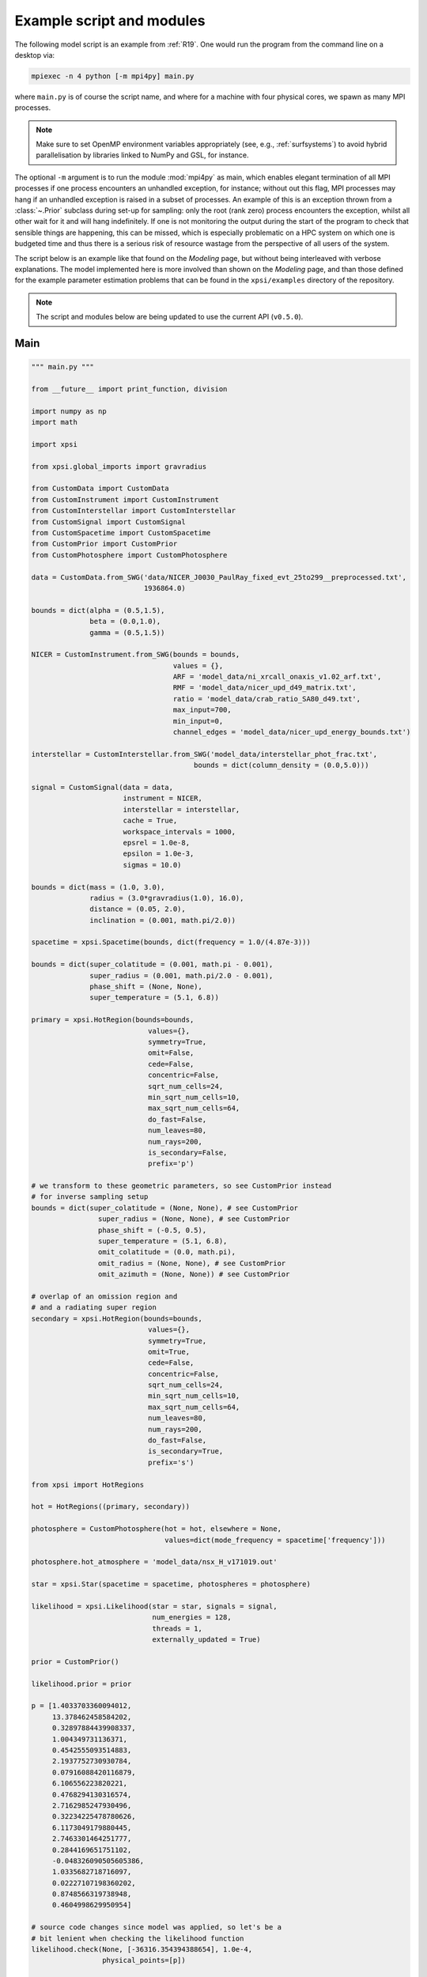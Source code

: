.. _example_script:

Example script and modules
==========================

The following model script is an example from :ref:`R19`. One would run the
program from the command line on a desktop via:

.. code-block:: bash

    mpiexec -n 4 python [-m mpi4py] main.py

where ``main.py`` is of course the script name, and where for a machine with
four physical cores, we spawn as many MPI processes.

.. note:: Make sure to set OpenMP environment variables appropriately
          (see, e.g., :ref:`surfsystems`) to avoid hybrid parallelisation by
          libraries linked to NumPy and GSL, for instance.

The optional ``-m`` argument is to run the module :mod:`mpi4py` as main, which
enables elegant termination of all MPI processes if one process encounters
an unhandled exception, for instance; without out this flag, MPI processes
may hang if an unhandled exception is raised in a subset of processes. An
example of this is an exception thrown from a :class:`~.Prior` subclass during
set-up for sampling: only the root (rank zero) process encounters the
exception, whilst all other wait for it and will hang indefinitely. If one
is not monitoring the output during the start of the program to check that
sensible things are happening, this can be missed, which is especially
problematic on a HPC system on which one is budgeted time and thus there is a
serious risk of resource wastage from the perspective of all users of the
system.

The script below is an example like that found on the `Modeling`
page, but without being interleaved with verbose explanations. The model
implemented here is more involved than shown on the `Modeling`
page, and than those defined for the example parameter
estimation problems that can be found in the ``xpsi/examples`` directory of
the repository.

.. note::

    The script and modules below are being updated to use
    the current API (``v0.5.0``).

Main
^^^^

.. code-block:: python

    """ main.py """

    from __future__ import print_function, division

    import numpy as np
    import math

    import xpsi

    from xpsi.global_imports import gravradius

    from CustomData import CustomData
    from CustomInstrument import CustomInstrument
    from CustomInterstellar import CustomInterstellar
    from CustomSignal import CustomSignal
    from CustomSpacetime import CustomSpacetime
    from CustomPrior import CustomPrior
    from CustomPhotosphere import CustomPhotosphere

    data = CustomData.from_SWG('data/NICER_J0030_PaulRay_fixed_evt_25to299__preprocessed.txt',
                               1936864.0)

    bounds = dict(alpha = (0.5,1.5),
                  beta = (0.0,1.0),
                  gamma = (0.5,1.5))

    NICER = CustomInstrument.from_SWG(bounds = bounds,
                                      values = {},
                                      ARF = 'model_data/ni_xrcall_onaxis_v1.02_arf.txt',
                                      RMF = 'model_data/nicer_upd_d49_matrix.txt',
                                      ratio = 'model_data/crab_ratio_SA80_d49.txt',
                                      max_input=700,
                                      min_input=0,
                                      channel_edges = 'model_data/nicer_upd_energy_bounds.txt')

    interstellar = CustomInterstellar.from_SWG('model_data/interstellar_phot_frac.txt',
                                           bounds = dict(column_density = (0.0,5.0)))

    signal = CustomSignal(data = data,
                          instrument = NICER,
                          interstellar = interstellar,
                          cache = True,
                          workspace_intervals = 1000,
                          epsrel = 1.0e-8,
                          epsilon = 1.0e-3,
                          sigmas = 10.0)

    bounds = dict(mass = (1.0, 3.0),
                  radius = (3.0*gravradius(1.0), 16.0),
                  distance = (0.05, 2.0),
                  inclination = (0.001, math.pi/2.0))

    spacetime = xpsi.Spacetime(bounds, dict(frequency = 1.0/(4.87e-3)))

    bounds = dict(super_colatitude = (0.001, math.pi - 0.001),
                  super_radius = (0.001, math.pi/2.0 - 0.001),
                  phase_shift = (None, None),
                  super_temperature = (5.1, 6.8))

    primary = xpsi.HotRegion(bounds=bounds,
                                values={},
                                symmetry=True,
                                omit=False,
                                cede=False,
                                concentric=False,
                                sqrt_num_cells=24,
                                min_sqrt_num_cells=10,
                                max_sqrt_num_cells=64,
                                do_fast=False,
                                num_leaves=80,
                                num_rays=200,
                                is_secondary=False,
                                prefix='p')

    # we transform to these geometric parameters, so see CustomPrior instead
    # for inverse sampling setup
    bounds = dict(super_colatitude = (None, None), # see CustomPrior
                    super_radius = (None, None), # see CustomPrior
                    phase_shift = (-0.5, 0.5),
                    super_temperature = (5.1, 6.8),
                    omit_colatitude = (0.0, math.pi),
                    omit_radius = (None, None), # see CustomPrior
                    omit_azimuth = (None, None)) # see CustomPrior

    # overlap of an omission region and
    # and a radiating super region
    secondary = xpsi.HotRegion(bounds=bounds,
                                values={},
                                symmetry=True,
                                omit=True,
                                cede=False,
                                concentric=False,
                                sqrt_num_cells=24,
                                min_sqrt_num_cells=10,
                                max_sqrt_num_cells=64,
                                num_leaves=80,
                                num_rays=200,
                                do_fast=False,
                                is_secondary=True,
                                prefix='s')

    from xpsi import HotRegions

    hot = HotRegions((primary, secondary))

    photosphere = CustomPhotosphere(hot = hot, elsewhere = None,
                                    values=dict(mode_frequency = spacetime['frequency']))

    photosphere.hot_atmosphere = 'model_data/nsx_H_v171019.out'

    star = xpsi.Star(spacetime = spacetime, photospheres = photosphere)

    likelihood = xpsi.Likelihood(star = star, signals = signal,
                                 num_energies = 128,
                                 threads = 1,
                                 externally_updated = True)

    prior = CustomPrior()

    likelihood.prior = prior

    p = [1.4033703360094012,
         13.378462458584202,
         0.32897884439908337,
         1.004349731136371,
         0.4542555093514883,
         2.1937752730930784,
         0.07916088420116879,
         6.106556223820221,
         0.4768294130316574,
         2.7162985247930496,
         0.32234225478780626,
         6.1173049179880445,
         2.7463301464251777,
         0.2844169651751102,
         -0.048326090505605386,
         1.0335682718716097,
         0.02227107198360202,
         0.8748566319738948,
         0.4604998629950954]

    # source code changes since model was applied, so let's be a
    # bit lenient when checking the likelihood function
    likelihood.check(None, [-36316.354394388654], 1.0e-4,
                     physical_points=[p])

    wrapped_params = [0] * len(likelihood)
    wrapped_params[likelihood.index('s__phase_shift')] = 1

    runtime_params = {'resume': False,
                      'importance_nested_sampling': False,
                      'multimodal': False,
                      'n_clustering_params': None,
                      'outputfiles_basename': './run1_nlive1000_eff0.3_noCONST_noMM_noIS_tol-1',
                      'n_iter_before_update': 100,
                      'n_live_points': 1000,
                      'sampling_efficiency': 0.3,
                      'const_efficiency_mode': False,
                      'wrapped_params': wrapped_params,
                      'evidence_tolerance': 0.1,
                      'max_iter': -1,
                      'verbose': True}

    xpsi.Sample.nested(likelihood, prior, check_kwargs, **runtime_params)


We proceed to show the custom modules required for the model.

.. todo::

    Write more extensive inline comments for clarity, and clean up where
    applicable.

Photosphere
^^^^^^^^^^^

.. code-block:: python

    """ CustomPhotosphere.py """

    import numpy as np
    import math

    import xpsi

    class CustomPhotosphere(xpsi.Photosphere):
        """ A photosphere extension to preload the numerical atmosphere NSX. """

        @xpsi.Photosphere.hot_atmosphere.setter
        def hot_atmosphere(self, path):
            NSX = np.loadtxt(path, dtype=np.double)
            logT = np.zeros(35)
            logg = np.zeros(11)
            mu = np.zeros(67)
            logE = np.zeros(166)

            reorder_buf = np.zeros((35,11,67,166))

            index = 0
            for i in range(reorder_buf.shape[0]):
                for j in range(reorder_buf.shape[1]):
                    for k in range(reorder_buf.shape[3]):
                       for l in range(reorder_buf.shape[2]):
                            logT[i] = NSX[index,3]
                            logg[j] = NSX[index,4]
                            logE[k] = NSX[index,0]
                            mu[reorder_buf.shape[2] - l - 1] = NSX[index,1]
                            reorder_buf[i,j,reorder_buf.shape[2] - l - 1,k] = 10.0**(NSX[index,2])
                            index += 1

            buf = np.zeros(np.prod(reorder_buf.shape))

            bufdex = 0
            for i in range(reorder_buf.shape[0]):
                for j in range(reorder_buf.shape[1]):
                    for k in range(reorder_buf.shape[2]):
                       for l in range(reorder_buf.shape[3]):
                            buf[bufdex] = reorder_buf[i,j,k,l]; bufdex += 1

            self._hot_atmosphere = (logT, logg, mu, logE, buf)

Data
^^^^

.. code-block:: python

    """ CustomData.py """

    from __future__ import print_function

    import numpy as np
    import math

    import xpsi

    class CustomData(xpsi.Data):
        """ Custom data container. """

        def __init__(self, first, last, counts, phases, exposure_time):
            """
            :param counts: A :class:`numpy.ndarray` of count numbers. The rows of
                           the array must map to a contiguous subset of instrument
                           output channels, with the zeroth row corresponding to
                           the :attr:`first` channel, and the last row
                           corresponding to the channel :attr:`last` minus one.
                           The columns must map to the phases given by
                           :obj:`phases`.

            :param phases: A :class:`numpy.ndarray` of phase *edges* of intervals
                           in which the *synthetic* photons arrive.

            :param exposure_time: The total exposure time in seconds.

            """
            # Execute parent initialisation code
            super(CustomData, self).__init__(first, last)

            try:
                assert isinstance(counts, np.ndarray)
            except AssertionError:
                raise TypeError('Counts object is not a ``numpy.ndarray``.')
            else:
                self._counts = counts

            try:
                assert self._counts.shape[0] == self._last - self._first
            except AssertionError:
                raise AssertionError('The number of rows must be compatible '
                                     'with the first and last output channel '
                                     'numbers.')

            try:
                assert isinstance(phases, np.ndarray)
            except AssertionError:
                raise TypeError('Phases object is not a ``numpy.ndarray``.')
            else:
                self._phases = phases

            self._exposure_time = exposure_time

        @property
        def exposure_time(self):
            """ Get the total exposure time in seconds. """
            return self._exposure_time

        @property
        def counts(self):
            """ Get the photon count data. """
            return self._counts

        @property
        def phases(self):
            """ Get the phases. """
            return self._phases

        @classmethod
        def from_SWG(cls, path, *args):
            """ Constructor which loads photon data from a .txt file.

            :param str path: Path to .txt file which is converted into a
                             two-dimensional :class:`numpy.ndarray`.

            """
            try:
                data = np.loadtxt(path, dtype=np.double)
            except (OSError, IOError, TypeError, ValueError):
                print('Data file could not be loaded.')
                raise

            first = 0; last = 275

            phases = np.linspace(0.0, 1.0, 33)

            return cls(first, last, data, phases, *args)

Instrument
^^^^^^^^^^

.. code-block:: python

    """ CustomInstrument.py """

    from __future__ import print_function, division

    import numpy as np
    import math

    import xpsi
    from xpsi import Parameter

    class CustomInstrument(xpsi.Instrument):
        """ Methods and attributes specific to the NICER instrument.

        Currently tailored to the NICER light-curve SWG model specification.

        """
        def __init__(self, ratio, channels, channel_edges, *args):
            """ Set channel edges attribute. """
            super(CustomInstrument, self).__init__(*args)

            self._ratio = ratio
            self._channels = channels
            self._channel_edges = channel_edges

            self._modified = self.matrix.copy()
            for i in range(self._modified.shape[0]):
                self._modified[i,:] *= self._ratio[i]

        @property
        def channels(self):
            return self._channels

        @property
        def channel_edges(self):
            """ Get the channel edges. """
            return self._channel_edges

        def construct_matrix(self):
            """ Implement response matrix parameterisation. """
            matrix = self['alpha']*self['beta']*self._modified
            matrix += (1.0 - self['beta'])*self['gamma']*self.matrix

            matrix[matrix < 0.0] = 0.0

            return matrix

        def __call__(self, signal, *args):
            """ Overwrite. """

            matrix = self.construct_matrix()

            self._cached_signal = np.dot(matrix, signal)

            return self._cached_signal

        @classmethod
        def from_SWG(cls,
                     bounds, values,
                     ARF, RMF, ratio,
                     max_input, min_input=0,
                     channel_edges=None):
            """ Constructor which converts files into :class:`numpy.ndarray`s.

            :param str ARF: Path to ARF which is compatible with
                                    :func:`numpy.loadtxt`.

            :param str RMF: Path to RMF which is compatible with
                                    :func:`numpy.loadtxt`.

            :param str ratio: Path to channel-by-channel ratio file.

            :param str channel_edges: Optional path to edges which is compatible with
                                    :func:`numpy.loadtxt`.

            """
            ARF = np.loadtxt(ARF, dtype=np.double, skiprows=3)
            RMF = np.loadtxt(RMF, dtype=np.double, skiprows=3, usecols=-1)
            ratio = np.loadtxt(ratio, dtype=np.double, skiprows=3)[:,2]

            if channel_edges:
                channel_edges = np.loadtxt(channel_edges, dtype=np.double, skiprows=3)

            matrix = np.zeros((1501,3980))

            for i in range(3980):
                matrix[:,i] = RMF[i*1501:(i+1)*1501]

            if min_input != 0:
                min_input = int(min_input)

            max_input = int(max_input)

            edges = np.zeros(ARF[min_input:max_input,3].shape[0]+1, dtype=np.double)

            edges[0] = ARF[min_input,1]; edges[1:] = ARF[min_input:max_input,2]

            RSP = np.ascontiguousarray(np.zeros(matrix[25:300,min_input:max_input].shape), dtype=np.double)

            for i in range(RSP.shape[0]):
                RSP[i,:] = matrix[i+25,min_input:max_input] * ARF[min_input:max_input,3] * 49.0/52.0

            channels = np.arange(25, 300)

            ratios = ratio[:275]
            ratios[:10] = ratio[10]

            alpha = Parameter('alpha',
                              strict_bounds = (0.0,2.0),
                              bounds = bounds.get('alpha', None),
                              doc = 'alpha',
                              symbol = r'$\alpha$',
                              value = values.get('alpha', None))

            beta = Parameter('beta',
                              strict_bounds = (0.0,1.0),
                              bounds = bounds.get('beta', None),
                              doc = 'beta',
                              symbol = r'$\beta$',
                              value = values.get('beta', None))

            gamma = Parameter('gamma',
                              strict_bounds = (0.0,2.0),
                              bounds = bounds.get('gamma', None),
                              doc = 'gamma',
                              symbol = r'$\gamma$',
                              value = values.get('gamma', None))

            return cls(ratios, channels, channel_edges[25:301, -2],
                       RSP, edges, alpha, beta, gamma)

Interstellar
^^^^^^^^^^^^

.. code-block:: python

    """ CustomInterstellar.py """

    from __future__ import print_function, division

    import numpy as np
    import math

    import xpsi
    from xpsi import Parameter

    from scipy.interpolate import Akima1DInterpolator

    class CustomInterstellar(xpsi.Interstellar):
        """ Apply interstellar attenuation. """

        def __init__(self, energies, attenuation, bounds, values = {}):

            assert len(energies) == len(attenuation), 'Array length mismatch.'

            self._lkp_energies = energies # for lookup
            self._lkp_attenuation = attenuation # for lookup

            N_H = Parameter('column_density',
                            strict_bounds = (0.0,10.0),
                            bounds = bounds.get('column_density', None),
                            doc = 'Units of 10^20 cm^-2.',
                            symbol = r'$N_{\rm H}$',
                            value = values.get('column_density', None))

            super(CustomInterstellar, self).__init__(N_H)

        def attenuation(self, energies):
            """ Interpolate the attenuation coefficients.

            Useful for post-processing.

            """
            return self._interpolate(energies)**(self['column_density']/0.4)

        def _interpolate(self, energies):
            """ Helper. """
            try:
                self._interpolator
            except AttributeError:
                self._interpolator = Akima1DInterpolator(self._lkp_energies,
                                                         self._lkp_attenuation)
                self._interpolator.extrapolate = True

            return self._interpolator(energies)

        @classmethod
        def from_SWG(cls, path, **kwargs):
            """ Load attenuation file from the NICER SWG. """

            temp = np.loadtxt(path, dtype=np.double)

            energies = temp[0:351,0]

            attenuation = temp[0:351,2]

            return cls(energies, attenuation, **kwargs)

Signal
^^^^^^

.. code-block:: python

    """ CustomSignal.py """

    from __future__ import print_function, division

    import numpy as np
    import math

    import xpsi

    from xpsi.likelihoods.default_background_marginalisation import eval_marginal_likelihood
    from xpsi.likelihoods.default_background_marginalisation import precomputation

    class CustomSignal(xpsi.Signal):
        """ A custom calculation of the logarithm of the likelihood.

        We extend the :class:`xpsi.Signal.Signal` class to make it callable.

        We overwrite the body of the __call__ method. The docstring for the
        abstract method is copied.

        """

        def __init__(self, workspace_intervals = 1000, epsabs = 0, epsrel = 1.0e-8,
                     epsilon = 1.0e-3, sigmas = 10.0, support = None, *args, **kwargs):
            """ Perform precomputation. """

            super(CustomSignal, self).__init__(*args, **kwargs)

            try:
                self._precomp = precomputation(self._data.counts.astype(np.int32))
            except AttributeError:
                print('No data... can synthesise data but cannot evaluate a '
                      'likelihood function.')
            else:
                self._workspace_intervals = workspace_intervals
                self._epsabs = epsabs
                self._epsrel = epsrel
                self._epsilon = epsilon
                self._sigmas = sigmas

                if support is not None:
                    self._support = support
                else:
                    self._support = -1.0 * np.ones((self._data.counts.shape[0],2))
                    self._support[:,0] = 0.0

        @property
        def support(self):
            return self._support

        @support.setter
        def support(self, obj):
            self._support = obj

        def __call__(self, phase_shifts, *args, **kwargs):
            self.shifts = np.array(phase_shifts)

            self.loglikelihood, self.expected_counts, self.background_signal = \
                    eval_marginal_likelihood(self._data.exposure_time,
                                              self._data.phases,
                                              self._data.counts,
                                              self._signals,
                                              self._phases,
                                              self._shifts,
                                              self._precomp,
                                              self._support,
                                              self._workspace_intervals,
                                              self._epsabs,
                                              self._epsrel,
                                              self._epsilon,
                                              self._sigmas,
                                              kwargs.get('llzero'))

Prior
^^^^^

.. code-block:: python

    """ CustomPrior.py """

    from __future__ import print_function, division

    import numpy as np
    import math
    from scipy.stats import truncnorm

    import xpsi
    from xpsi.global_imports import _G, _csq, _km, _M_s, _2pi
    from xpsi.global_imports import gravradius, inv_gravradius

    from xpsi.cellmesh.mesh_tools import eval_cedeCentreCoords

    from scipy.interpolate import Akima1DInterpolator

    class CustomPrior(xpsi.Prior):
        """ A custom (joint) prior distribution.

        Source: PSR J0030+0451
        Model variant: ST+PST
            Two single-temperature hot regions with unshared parameters
            and different complexity levels.

        Parameter vector: (print the likelihood object)

        * p[0] = (rotationally deformed) gravitational mass (solar masses)
        * p[1] = coordinate equatorial radius (km)
        * p[2] = distance (kpc)
        * p[3] = inclination of Earth to rotational axis (radians)
        * p[4] = primary cap phase shift (cycles); (alias for initial azimuth, periodic)
        * p[5] = primary centre colatitude (radians)
        * p[6] = primary angular radius (radians)
        * p[7] = primary log10(comoving NSX FIH effective temperature [K])
        * p[8] = secondary cap phase shift (cycles)
        * p[9] = secondary centre colatitude (radians)
        * p[10] = secondary angular radius (radians)
        * p[11] = secondary omit colatitude (radians)
        * p[12] = secondary omit angular radius (radians)
        * p[13] = secondary omit azimuth (radians); periodic
        * p[14] = secondary log10(comoving NSX FIH effective temperature [K])
        * p[15] = hydrogen column density (10^20 cm^-2)
        * p[16] = instrument parameter alpha
        * p[17] = instrument parameter beta
        * p[18] = instrument parameter gamma

        """

        __derived_names__ = ['compactness',
                             's__annulus_width',
                             's__transformed_phase',
                             's__f',
                             's__xi',
                             's__super_offset_fraction',
                             's__super_offset_azi']

        a_f = 0.0
        b_f = 2.0
        a_xi = 0.001
        b_xi = math.pi/2.0 - a_xi

        vals = np.linspace(0.0, b_xi, 1000)

        def __init__(self):
            """ Construct mapping from unit interval. """

            self.interpolator = Akima1DInterpolator(self._vector_super_radius_mass(self.vals), self.vals)
            self.interpolator.extrapolate = True

        def __call__(self, p = None):
            """ Evaluate distribution at ``p``.

            :param list p: Model parameter values.

            :return: Logarithm of the distribution evaluated at ``p``.

            """
            temp = super(CustomPrior, self).__call__(p)
            if not np.isfinite(temp):
                return temp

            # based on contemporary EOS theory
            if not self.parameters['radius'] <= 16.0:
                return -np.inf

            ref = self.parameters.star.spacetime # shortcut

            # polar radius at photon sphere for ~static star (static ambient spacetime)
            R_p = 1.0 + ref.epsilon * (-0.788 + 1.030 * ref.zeta)
            if R_p < 1.5 / ref.R_r_s:
                return -np.inf

            # limit polar radius to try to exclude deflections >= \pi radians
            # due to oblateness this does not quite eliminate all configurations
            # with deflections >= \pi radians
            #if R_p < 1.76 / ref.R_r_s:
            #    return -np.inf

            mu = math.sqrt(-1.0 / (3.0 * ref.epsilon * (-0.788 + 1.030 * ref.zeta)))

            # 2-surface cross-section have a single maximum in |z|
            # i.e., an elliptical surface; minor effect on support, if any,
            # for high spin frequenies
            if mu < 1.0:
                return -np.inf

            ref = self.parameters # redefine shortcut

            phi = (0.5 + ref['s__phase_shift']) * _2pi
            phi -= ref['s__omit_azimuth']
            phi = ref['p__phase_shift'] * _2pi - phi

            ang_sep = xpsi.HotRegion.psi(ref['s__super_colatitude'],
                                         phi,
                                         ref['p__super_colatitude'])

            # hot regions cannot overlap
            if ang_sep < ref['p__super_radius'] + ref['s__super_radius']:
                return -np.inf

            return 0.0

        def _I(self, x):
            return x * np.log(self.b_xi/self.a_xi)

        def _II(self, x):
            return 2.0*(x - self.a_xi) - x*np.log(x/self.b_xi)

        def _scalar_super_radius_mass(self, x):
            if x >= self.a_xi:
                mass = self._II(x)
            else:
                mass = self._I(x)

            return mass

        def _vector_super_radius_mass(self, x):
            masses = np.zeros(len(x))

            for i, _ in enumerate(x):
                masses[i] = self._scalar_super_radius_mass(_)

            masses /= (self.b_f - self.a_f)
            masses /= (self.b_xi - self.a_xi)

            return masses

        def _inverse_sample_cede_radius(self, x, psi):
            if psi < self.a_xi:
                return self.a_xi*np.exp(x * np.log(self.b_xi/self.a_xi))
            elif psi >= self.a_xi and x <= 1.0/(1.0 + np.log(self.b_xi/psi)):
                return x*psi*(1.0 + np.log(self.b_xi/psi))
            else:
                return psi*np.exp(x*(1.0 + np.log(self.b_xi/psi)) - 1.0)

        def inverse_sample(self, hypercube = None):
            """ Draw sample uniformly from the distribution via inverse sampling.

            :param hypercube: A pseudorandom point in an n-dimensional hypercube.

            :return: A parameter ``list``.

            """
            to_cache = self.parameters.vector

            if hypercube is None:
                hypercube = np.random.rand(len(self))

            _ = super(CustomPrior, self).inverse_sample(hypercube)

            ref = self.parameters # redefine shortcut

            idx = ref.index('distance')
            ref['distance'] = truncnorm.ppf(hypercube[idx],
                                            -10.0, 10.0,
                                            loc=0.325, scale=0.009)

            idx = ref.index('p__phase_shift')
            phase = 0.35 + 0.2 * hypercube[idx]
            if phase > 0.5:
                ref['p__phase_shift'] = phase - 1.0
            else:
                ref['p__phase_shift'] = phase

            idx = ref.index('s__phase_shift')
            phase = -0.25 + hypercube[idx]
            if phase > 0.5:
                ref['s__phase_shift'] = phase - 1.0
            else:
                ref['s__phase_shift'] = phase

            idx = ref.index('s__omit_radius')
            ref['s__omit_radius'] = float(self.interpolator(hypercube[idx]))

            idx = ref.index('s__super_radius')
            ref['s__super_radius'] = self._inverse_sample_cede_radius(hypercube[idx],
                                                                      ref['s__omit_radius'])

            idx = ref.index('s__super_colatitude')
            if ref['s__omit_radius'] <= ref['s__super_radius']:
                # temp var
                t = hypercube[idx] * (ref['s__super_radius'] + ref['s__omit_radius'])
            else:
                # temp var
                t = ref['s__omit_radius'] - ref['s__super_radius']
                t += 2.0 * hypercube[idx] * ref['s__super_radius']

            idx = ref.index('s__omit_azimuth')
            # temp var
            u = hypercube[idx] * _2pi

            # function from mesh tools module
            # in this case the ceding region is the "super" region, which
            # cedes to the omission region
            ref['s__super_colatitude'], ref['s__omit_azimuth'] = \
                    eval_cedeCentreCoords(ref['s__omit_colatitude'], t, u)

            ref['s__omit_azimuth'] *= -1.0

            idx = ref.index('alpha')
            ref['alpha'] = truncnorm.ppf(hypercube[idx],
                                         -5.0, 5.0,
                                         loc=1.0, scale=0.1)

            idx = ref.index('gamma')
            ref['gamma'] = truncnorm.ppf(hypercube[idx],
                                         -5.0, 5.0,
                                         loc=1.0, scale=0.1)

            # restore proper cache
            for parameter, cache in zip(self.parameters, to_cache):
                parameter.cached = cache

            return self.parameters.vector # only free parameter values returned

        def transform(self, p):
            """ A transformation for post-processing.

            Note that if you want to use dictionary-like access to values,
            you could make a dictionary, e.g.:

            .. code-block:: python

                ref = dict(zip(self.parameters.names, p))

            and use the ``__getitem__`` functionality of ``ref`` instead of
            numeric indexing.

            """

            p = list(p) # copy

            # used ordered names and values
            ref = dict(zip(self.parameters.names, p))

            # compactness ratio M/R_eq
            p += [gravradius(ref['mass']) / ref['radius']]

            p += [ref['s__super_radius'] - ref['s__omit_radius']]

            if ref['s__phase_shift'] > 0.0:
                p += [ref['s__phase_shift'] - 1.0]
            else:
                p += [ref['s__phase_shift']]

            temp = eval_cedeCentreCoords(-1.0*ref['s__omit_colatitude'],
                                         ref['s__super_colatitude'],
                                         -1.0*ref['s__omit_azimuth'])

            azi = temp[1]

            if azi < 0.0:
                azi += 2.0*math.pi

            p += [ref['s__omit_radius']/ref['s__super_radius'] \
                  if ref['s__omit_radius'] <= ref['s__super_radius'] \
                  else 2.0 - ref['s__super_radius']/ref['s__omit_radius']] # f

            p += [ref['s__super_radius'] if ref['s__omit_radius'] \
                  <= ref['s__super_radius'] else ref['s__omit_radius']] # xi

            p += [temp[0]/(ref['s__super_radius'] + ref['s__omit_radius']) \
                  if ref['s__omit_radius'] <= ref['s__super_radius'] \
                  else (temp[0] - ref['s__omit_radius'] + ref['s__super_radius'])/(2.0*ref['s__super_radius'])] # kappa

            p += [azi/math.pi]

            return p
